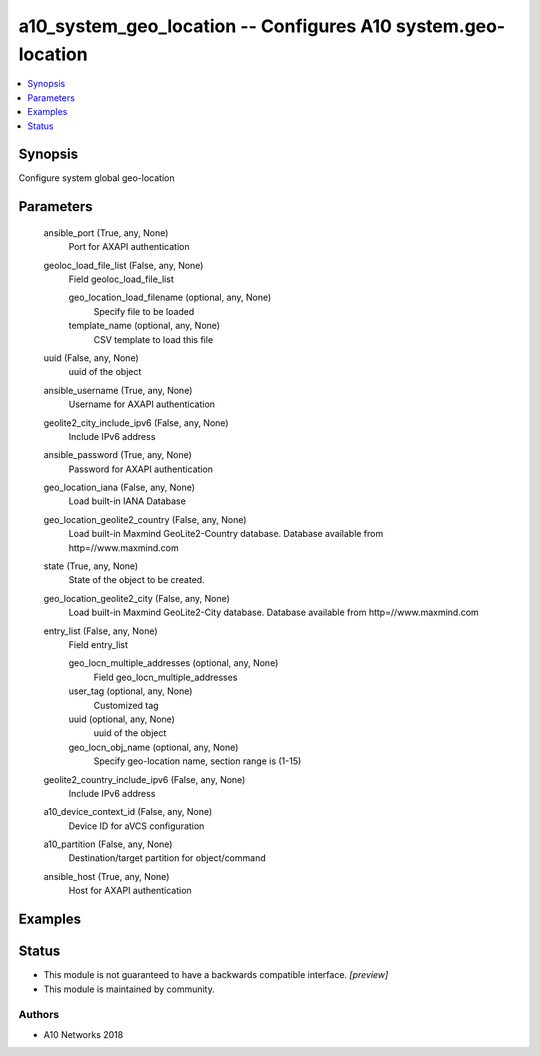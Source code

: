 .. _a10_system_geo_location_module:


a10_system_geo_location -- Configures A10 system.geo-location
=============================================================

.. contents::
   :local:
   :depth: 1


Synopsis
--------

Configure system global geo-location






Parameters
----------

  ansible_port (True, any, None)
    Port for AXAPI authentication


  geoloc_load_file_list (False, any, None)
    Field geoloc_load_file_list


    geo_location_load_filename (optional, any, None)
      Specify file to be loaded


    template_name (optional, any, None)
      CSV template to load this file



  uuid (False, any, None)
    uuid of the object


  ansible_username (True, any, None)
    Username for AXAPI authentication


  geolite2_city_include_ipv6 (False, any, None)
    Include IPv6 address


  ansible_password (True, any, None)
    Password for AXAPI authentication


  geo_location_iana (False, any, None)
    Load built-in IANA Database


  geo_location_geolite2_country (False, any, None)
    Load built-in Maxmind GeoLite2-Country database. Database available from http=//www.maxmind.com


  state (True, any, None)
    State of the object to be created.


  geo_location_geolite2_city (False, any, None)
    Load built-in Maxmind GeoLite2-City database. Database available from http=//www.maxmind.com


  entry_list (False, any, None)
    Field entry_list


    geo_locn_multiple_addresses (optional, any, None)
      Field geo_locn_multiple_addresses


    user_tag (optional, any, None)
      Customized tag


    uuid (optional, any, None)
      uuid of the object


    geo_locn_obj_name (optional, any, None)
      Specify geo-location name, section range is (1-15)



  geolite2_country_include_ipv6 (False, any, None)
    Include IPv6 address


  a10_device_context_id (False, any, None)
    Device ID for aVCS configuration


  a10_partition (False, any, None)
    Destination/target partition for object/command


  ansible_host (True, any, None)
    Host for AXAPI authentication









Examples
--------

.. code-block:: yaml+jinja

    





Status
------




- This module is not guaranteed to have a backwards compatible interface. *[preview]*


- This module is maintained by community.



Authors
~~~~~~~

- A10 Networks 2018

